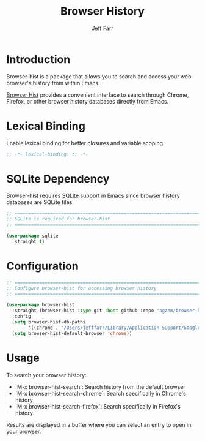 #+title: Browser History
#+author: Jeff Farr
#+property: header-args:emacs-lisp :tangle browser-hist.el
#+auto_tangle: y

* Introduction
Browser-hist is a package that allows you to search and access your web browser's history from within Emacs.

[[https://github.com/agzam/browser-hist.el][Browser Hist]] provides a convenient interface to search through Chrome, Firefox, or other browser
history databases directly from Emacs.

* Lexical Binding
Enable lexical binding for better closures and variable scoping.

#+begin_src emacs-lisp
;; -*- lexical-binding: t; -*-
#+end_src

* SQLite Dependency
Browser-hist requires SQLite support in Emacs since browser history databases are SQLite files.

#+begin_src emacs-lisp
;; ===============================================================================
;; SQLite is required for browser-hist
;; ===============================================================================

(use-package sqlite
  :straight t)
#+end_src

* Configuration
#+begin_src emacs-lisp
;; ===============================================================================
;; Configure browser-hist for accessing browser history
;; ===============================================================================

(use-package browser-hist
  :straight (browser-hist :type git :host github :repo "agzam/browser-hist.el")
  :config
  (setq browser-hist-db-paths
        '((chrome . "/Users/jefffarr/Library/Application Support/Google/Chrome/Default/History")))
  (setq browser-hist-default-browser 'chrome))
#+end_src

* Usage
To search your browser history:

- `M-x browser-hist-search`: Search history from the default browser
- `M-x browser-hist-search-chrome`: Search specifically in Chrome's history
- `M-x browser-hist-search-firefox`: Search specifically in Firefox's history

Results are displayed in a buffer where you can select an entry to open in your browser.